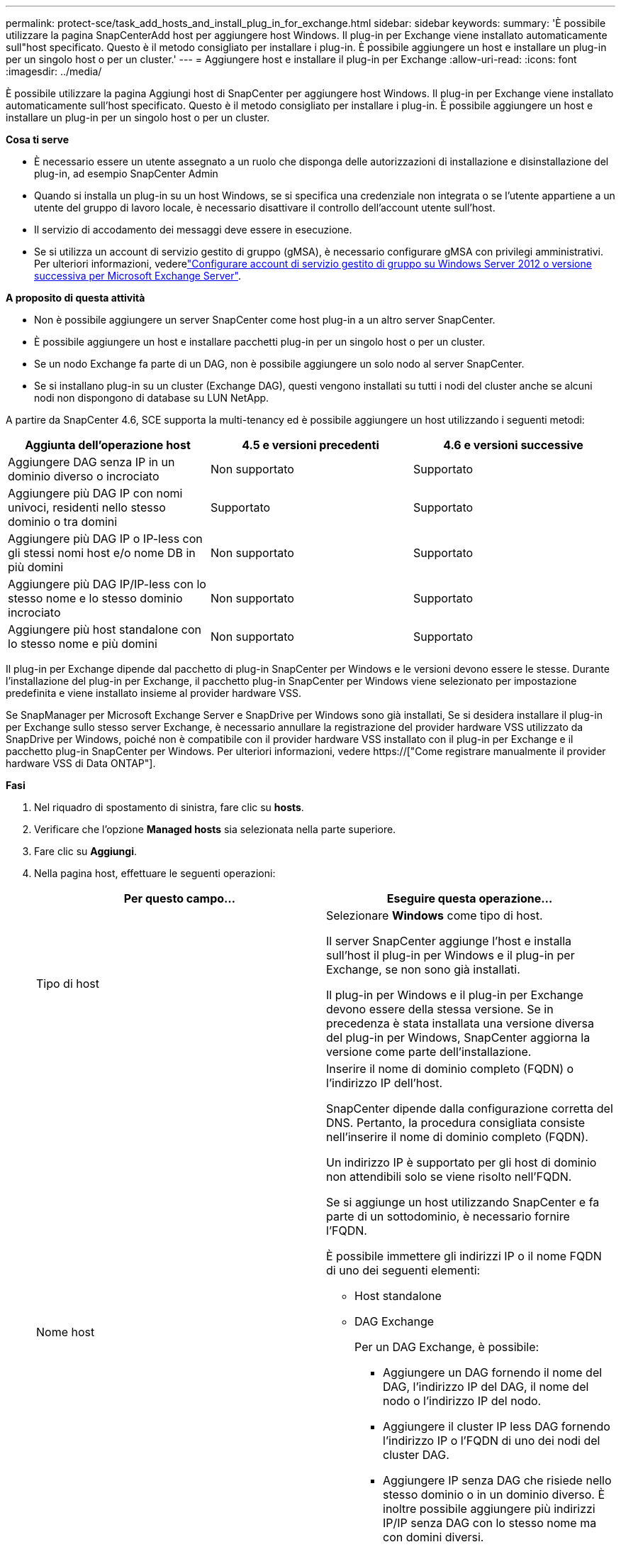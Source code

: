 ---
permalink: protect-sce/task_add_hosts_and_install_plug_in_for_exchange.html 
sidebar: sidebar 
keywords:  
summary: 'È possibile utilizzare la pagina SnapCenterAdd host per aggiungere host Windows. Il plug-in per Exchange viene installato automaticamente sull"host specificato. Questo è il metodo consigliato per installare i plug-in. È possibile aggiungere un host e installare un plug-in per un singolo host o per un cluster.' 
---
= Aggiungere host e installare il plug-in per Exchange
:allow-uri-read: 
:icons: font
:imagesdir: ../media/


[role="lead"]
È possibile utilizzare la pagina Aggiungi host di SnapCenter per aggiungere host Windows. Il plug-in per Exchange viene installato automaticamente sull'host specificato. Questo è il metodo consigliato per installare i plug-in. È possibile aggiungere un host e installare un plug-in per un singolo host o per un cluster.

*Cosa ti serve*

* È necessario essere un utente assegnato a un ruolo che disponga delle autorizzazioni di installazione e disinstallazione del plug-in, ad esempio SnapCenter Admin
* Quando si installa un plug-in su un host Windows, se si specifica una credenziale non integrata o se l'utente appartiene a un utente del gruppo di lavoro locale, è necessario disattivare il controllo dell'account utente sull'host.
* Il servizio di accodamento dei messaggi deve essere in esecuzione.
* Se si utilizza un account di servizio gestito di gruppo (gMSA), è necessario configurare gMSA con privilegi amministrativi. Per ulteriori informazioni, vederelink:task_configure_gMSA_on_windows_server_2012_or_later.html["Configurare account di servizio gestito di gruppo su Windows Server 2012 o versione successiva per Microsoft Exchange Server"^].


*A proposito di questa attività*

* Non è possibile aggiungere un server SnapCenter come host plug-in a un altro server SnapCenter.
* È possibile aggiungere un host e installare pacchetti plug-in per un singolo host o per un cluster.
* Se un nodo Exchange fa parte di un DAG, non è possibile aggiungere un solo nodo al server SnapCenter.
* Se si installano plug-in su un cluster (Exchange DAG), questi vengono installati su tutti i nodi del cluster anche se alcuni nodi non dispongono di database su LUN NetApp.


A partire da SnapCenter 4.6, SCE supporta la multi-tenancy ed è possibile aggiungere un host utilizzando i seguenti metodi:

|===
| Aggiunta dell'operazione host | 4.5 e versioni precedenti | 4.6 e versioni successive 


| Aggiungere DAG senza IP in un dominio diverso o incrociato | Non supportato | Supportato 


| Aggiungere più DAG IP con nomi univoci, residenti nello stesso dominio o tra domini | Supportato | Supportato 


| Aggiungere più DAG IP o IP-less con gli stessi nomi host e/o nome DB in più domini | Non supportato | Supportato 


| Aggiungere più DAG IP/IP-less con lo stesso nome e lo stesso dominio incrociato | Non supportato | Supportato 


| Aggiungere più host standalone con lo stesso nome e più domini | Non supportato | Supportato 
|===
Il plug-in per Exchange dipende dal pacchetto di plug-in SnapCenter per Windows e le versioni devono essere le stesse. Durante l'installazione del plug-in per Exchange, il pacchetto plug-in SnapCenter per Windows viene selezionato per impostazione predefinita e viene installato insieme al provider hardware VSS.

Se SnapManager per Microsoft Exchange Server e SnapDrive per Windows sono già installati, Se si desidera installare il plug-in per Exchange sullo stesso server Exchange, è necessario annullare la registrazione del provider hardware VSS utilizzato da SnapDrive per Windows, poiché non è compatibile con il provider hardware VSS installato con il plug-in per Exchange e il pacchetto plug-in SnapCenter per Windows. Per ulteriori informazioni, vedere https://["Come registrare manualmente il provider hardware VSS di Data ONTAP"].

*Fasi*

. Nel riquadro di spostamento di sinistra, fare clic su *hosts*.
. Verificare che l'opzione *Managed hosts* sia selezionata nella parte superiore.
. Fare clic su *Aggiungi*.
. Nella pagina host, effettuare le seguenti operazioni:
+
|===
| Per questo campo... | Eseguire questa operazione... 


 a| 
Tipo di host
 a| 
Selezionare *Windows* come tipo di host.

Il server SnapCenter aggiunge l'host e installa sull'host il plug-in per Windows e il plug-in per Exchange, se non sono già installati.

Il plug-in per Windows e il plug-in per Exchange devono essere della stessa versione. Se in precedenza è stata installata una versione diversa del plug-in per Windows, SnapCenter aggiorna la versione come parte dell'installazione.



 a| 
Nome host
 a| 
Inserire il nome di dominio completo (FQDN) o l'indirizzo IP dell'host.

SnapCenter dipende dalla configurazione corretta del DNS. Pertanto, la procedura consigliata consiste nell'inserire il nome di dominio completo (FQDN).

Un indirizzo IP è supportato per gli host di dominio non attendibili solo se viene risolto nell'FQDN.

Se si aggiunge un host utilizzando SnapCenter e fa parte di un sottodominio, è necessario fornire l'FQDN.

È possibile immettere gli indirizzi IP o il nome FQDN di uno dei seguenti elementi:

** Host standalone
** DAG Exchange
+
Per un DAG Exchange, è possibile:

+
*** Aggiungere un DAG fornendo il nome del DAG, l'indirizzo IP del DAG, il nome del nodo o l'indirizzo IP del nodo.
*** Aggiungere il cluster IP less DAG fornendo l'indirizzo IP o l'FQDN di uno dei nodi del cluster DAG.
*** Aggiungere IP senza DAG che risiede nello stesso dominio o in un dominio diverso. È inoltre possibile aggiungere più indirizzi IP/IP senza DAG con lo stesso nome ma con domini diversi.





NOTE: Per un host standalone o un DAG Exchange (tra domini o stesso dominio), si consiglia di fornire l'FQDN o l'indirizzo IP dell'host o del DAG.



 a| 
Credenziali
 a| 
Selezionare il nome della credenziale creata o creare le nuove credenziali.

La credenziale deve disporre di diritti amministrativi sull'host remoto. Per ulteriori informazioni, vedere la sezione relativa alla creazione di una credenziale.

È possibile visualizzare i dettagli relativi alle credenziali posizionando il cursore sul nome specificato.


NOTE: La modalità di autenticazione delle credenziali è determinata dal tipo di host specificato nella procedura guidata Aggiungi host.

|===
. Nella sezione Select Plug-in to Install (Seleziona plug-in da installare), selezionare i plug-in da installare.
+
Quando si seleziona il plug-in per Exchange, il plug-in SnapCenter per Microsoft SQL Server viene deselezionato automaticamente. Microsoft consiglia di non installare SQL Server ed Exchange Server sullo stesso sistema a causa della quantità di memoria utilizzata e dell'utilizzo di altre risorse richiesto da Exchange.

. (Facoltativo) fare clic su *altre opzioni*.
+
|===
| Per questo campo... | Eseguire questa operazione... 


 a| 
Porta
 a| 
Mantenere il numero di porta predefinito o specificare il numero di porta.

Il numero di porta predefinito è 8145. Se il server SnapCenter è stato installato su una porta personalizzata, tale numero di porta viene visualizzato come porta predefinita.


NOTE: Se i plug-in sono stati installati manualmente e si è specificata una porta personalizzata, è necessario specificare la stessa porta. In caso contrario, l'operazione non riesce.



 a| 
Percorso di installazione
 a| 
Il percorso predefinito è `C:\Program Files\NetApp\SnapCenter`.

È possibile personalizzare il percorso.



 a| 
Aggiungere tutti gli host nel DAG
 a| 
Selezionare questa casella di controllo quando si aggiunge un DAG.



 a| 
Ignorare i controlli di preinstallazione
 a| 
Selezionare questa casella di controllo se i plug-in sono già stati installati manualmente e non si desidera verificare se l'host soddisfa i requisiti per l'installazione del plug-in.



 a| 
Utilizzare l'account di servizio gestito di gruppo (gMSA) per eseguire i servizi plug-in
 a| 
Selezionare questa casella di controllo se si desidera utilizzare l'account di servizio gestito di gruppo (gMSA) per eseguire i servizi plug-in.

Fornire il nome gMSA nel seguente formato: _Domainname/accountName_.


NOTE: GMSA verrà utilizzato come account del servizio di accesso solo per il servizio del plug-in SnapCenter per Windows.

|===
. Fare clic su *Invia*.
+
Se non è stata selezionata la casella di controllo Ignora precheck, l'host viene validato per determinare se soddisfa i requisiti per l'installazione del plug-in. Se i requisiti minimi non vengono soddisfatti, vengono visualizzati i messaggi di errore o di avviso appropriati.

+
Se l'errore riguarda lo spazio su disco o la RAM, è possibile aggiornare il file web.config all'indirizzo `C:\Program Files\NetApp\SnapCenter` Webapp per modificare i valori predefiniti. Se l'errore è correlato ad altri parametri, è necessario risolvere il problema.

+

NOTE: In una configurazione ha, se si aggiorna il file web.config, è necessario aggiornare il file su entrambi i nodi.

. Monitorare l'avanzamento dell'installazione.

